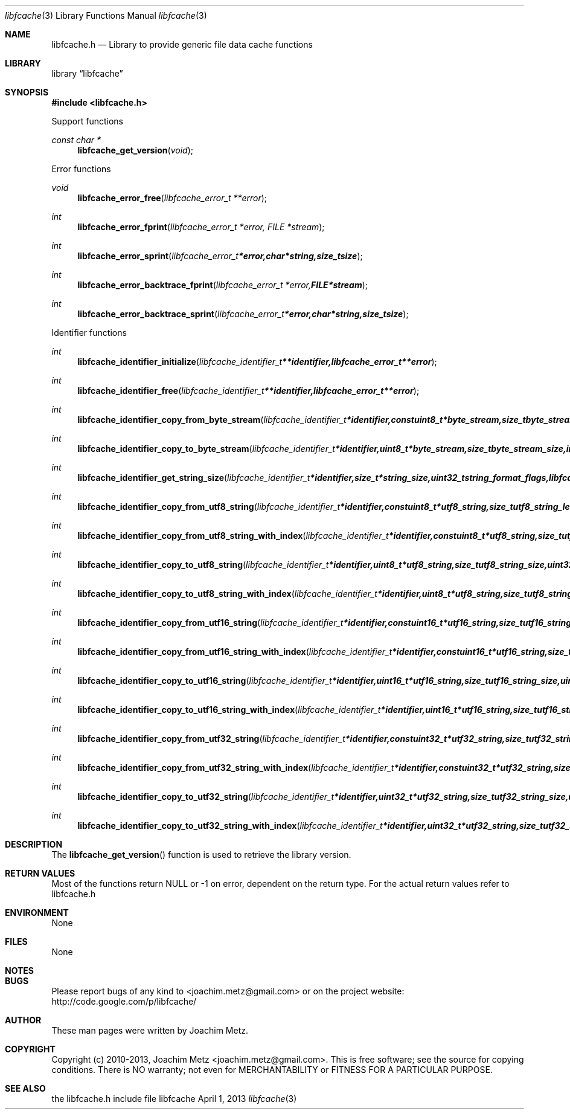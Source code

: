 .Dd April 1, 2013
.Dt libfcache 3
.Os libfcache
.Sh NAME
.Nm libfcache.h
.Nd Library to provide generic file data cache functions
.Sh LIBRARY
.Lb libfcache
.Sh SYNOPSIS
.In libfcache.h
.Pp
Support functions
.Ft const char *
.Fn libfcache_get_version "void"
.Pp
Error functions
.Ft void
.Fn libfcache_error_free "libfcache_error_t **error"
.Ft int
.Fn libfcache_error_fprint "libfcache_error_t *error, FILE *stream"
.Ft int
.Fn libfcache_error_sprint "libfcache_error_t *error, char *string, size_t size"
.Ft int
.Fn libfcache_error_backtrace_fprint "libfcache_error_t *error, FILE *stream"
.Ft int
.Fn libfcache_error_backtrace_sprint "libfcache_error_t *error, char *string, size_t size"
.Pp
Identifier functions
.Ft int
.Fn libfcache_identifier_initialize "libfcache_identifier_t **identifier, libfcache_error_t **error"
.Ft int
.Fn libfcache_identifier_free "libfcache_identifier_t **identifier, libfcache_error_t **error"
.Ft int
.Fn libfcache_identifier_copy_from_byte_stream "libfcache_identifier_t *identifier, const uint8_t *byte_stream, size_t byte_stream_size, int byte_order, libfcache_error_t **error"
.Ft int
.Fn libfcache_identifier_copy_to_byte_stream "libfcache_identifier_t *identifier, uint8_t *byte_stream, size_t byte_stream_size, int byte_order, libfcache_error_t **error"
.Ft int
.Fn libfcache_identifier_get_string_size "libfcache_identifier_t *identifier, size_t *string_size, uint32_t string_format_flags, libfcache_error_t **error"
.Ft int
.Fn libfcache_identifier_copy_from_utf8_string "libfcache_identifier_t *identifier, const uint8_t *utf8_string, size_t utf8_string_length, uint32_t string_format_flags, libfcache_error_t **error"
.Ft int
.Fn libfcache_identifier_copy_from_utf8_string_with_index "libfcache_identifier_t *identifier, const uint8_t *utf8_string, size_t utf8_string_length, size_t* utf8_string_index, uint32_t string_format_flags, libfcache_error_t **error"
.Ft int
.Fn libfcache_identifier_copy_to_utf8_string "libfcache_identifier_t *identifier, uint8_t *utf8_string, size_t utf8_string_size, uint32_t string_format_flags, libfcache_error_t **error"
.Ft int
.Fn libfcache_identifier_copy_to_utf8_string_with_index "libfcache_identifier_t *identifier, uint8_t *utf8_string, size_t utf8_string_size, size_t* utf8_string_index, uint32_t string_format_flags, libfcache_error_t **error"
.Ft int
.Fn libfcache_identifier_copy_from_utf16_string "libfcache_identifier_t *identifier, const uint16_t *utf16_string, size_t utf16_string_length, uint32_t string_format_flags, libfcache_error_t **error"
.Ft int
.Fn libfcache_identifier_copy_from_utf16_string_with_index "libfcache_identifier_t *identifier, const uint16_t *utf16_string, size_t utf16_string_length, size_t* utf16_string_index, uint32_t string_format_flags, libfcache_error_t **error"
.Ft int
.Fn libfcache_identifier_copy_to_utf16_string "libfcache_identifier_t *identifier, uint16_t *utf16_string, size_t utf16_string_size, uint32_t string_format_flags, libfcache_error_t **error"
.Ft int
.Fn libfcache_identifier_copy_to_utf16_string_with_index "libfcache_identifier_t *identifier, uint16_t *utf16_string, size_t utf16_string_size, size_t* utf16_string_index, uint32_t string_format_flags, libfcache_error_t **error"
.Ft int
.Fn libfcache_identifier_copy_from_utf32_string "libfcache_identifier_t *identifier, const uint32_t *utf32_string, size_t utf32_string_length, uint32_t string_format_flags, libfcache_error_t **error"
.Ft int
.Fn libfcache_identifier_copy_from_utf32_string_with_index "libfcache_identifier_t *identifier, const uint32_t *utf32_string, size_t utf32_string_length, size_t* utf32_string_index, uint32_t string_format_flags, libfcache_error_t **error"
.Ft int
.Fn libfcache_identifier_copy_to_utf32_string "libfcache_identifier_t *identifier, uint32_t *utf32_string, size_t utf32_string_size, uint32_t string_format_flags, libfcache_error_t **error"
.Ft int
.Fn libfcache_identifier_copy_to_utf32_string_with_index "libfcache_identifier_t *identifier, uint32_t *utf32_string, size_t utf32_string_size, size_t* utf32_string_index, uint32_t string_format_flags, libfcache_error_t **error"
.Sh DESCRIPTION
The
.Fn libfcache_get_version
function is used to retrieve the library version.
.Sh RETURN VALUES
Most of the functions return NULL or -1 on error, dependent on the return type. For the actual return values refer to libfcache.h
.Sh ENVIRONMENT
None
.Sh FILES
None
.Sh NOTES
.Sh BUGS
Please report bugs of any kind to <joachim.metz@gmail.com> or on the project website:
http://code.google.com/p/libfcache/
.Sh AUTHOR
These man pages were written by Joachim Metz.
.Sh COPYRIGHT
Copyright (c) 2010-2013, Joachim Metz <joachim.metz@gmail.com>.
This is free software; see the source for copying conditions. There is NO warranty; not even for MERCHANTABILITY or FITNESS FOR A PARTICULAR PURPOSE.
.Sh SEE ALSO
the libfcache.h include file
